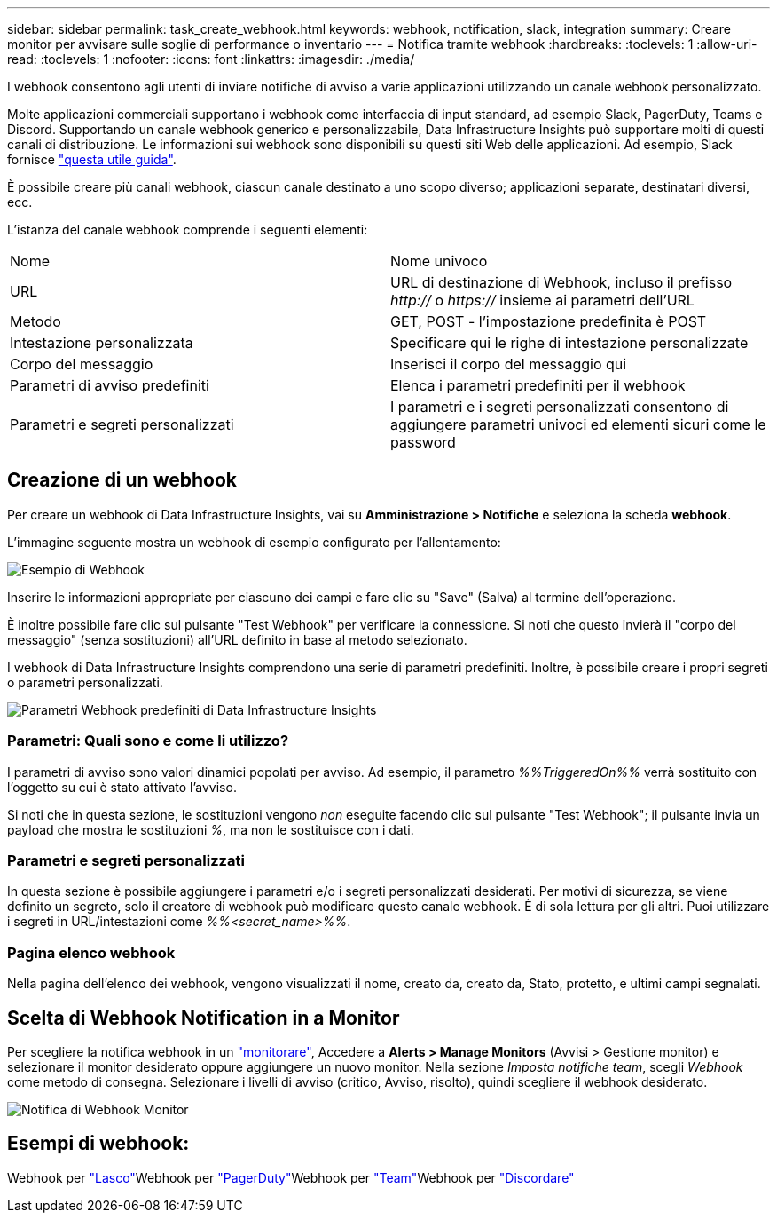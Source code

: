 ---
sidebar: sidebar 
permalink: task_create_webhook.html 
keywords: webhook, notification, slack, integration 
summary: Creare monitor per avvisare sulle soglie di performance o inventario 
---
= Notifica tramite webhook
:hardbreaks:
:toclevels: 1
:allow-uri-read: 
:toclevels: 1
:nofooter: 
:icons: font
:linkattrs: 
:imagesdir: ./media/


[role="lead"]
I webhook consentono agli utenti di inviare notifiche di avviso a varie applicazioni utilizzando un canale webhook personalizzato.

Molte applicazioni commerciali supportano i webhook come interfaccia di input standard, ad esempio Slack, PagerDuty, Teams e Discord. Supportando un canale webhook generico e personalizzabile, Data Infrastructure Insights può supportare molti di questi canali di distribuzione. Le informazioni sui webhook sono disponibili su questi siti Web delle applicazioni. Ad esempio, Slack fornisce link:https://api.slack.com/messaging/webhooks["questa utile guida"].

È possibile creare più canali webhook, ciascun canale destinato a uno scopo diverso; applicazioni separate, destinatari diversi, ecc.

L'istanza del canale webhook comprende i seguenti elementi:

|===


| Nome | Nome univoco 


| URL | URL di destinazione di Webhook, incluso il prefisso _http://_ o _https://_ insieme ai parametri dell'URL 


| Metodo | GET, POST - l'impostazione predefinita è POST 


| Intestazione personalizzata | Specificare qui le righe di intestazione personalizzate 


| Corpo del messaggio | Inserisci il corpo del messaggio qui 


| Parametri di avviso predefiniti | Elenca i parametri predefiniti per il webhook 


| Parametri e segreti personalizzati | I parametri e i segreti personalizzati consentono di aggiungere parametri univoci ed elementi sicuri come le password 
|===


== Creazione di un webhook

Per creare un webhook di Data Infrastructure Insights, vai su *Amministrazione > Notifiche* e seleziona la scheda *webhook*.

L'immagine seguente mostra un webhook di esempio configurato per l'allentamento:

image:Webhook_Example_Slack.png["Esempio di Webhook"]

Inserire le informazioni appropriate per ciascuno dei campi e fare clic su "Save" (Salva) al termine dell'operazione.

È inoltre possibile fare clic sul pulsante "Test Webhook" per verificare la connessione. Si noti che questo invierà il "corpo del messaggio" (senza sostituzioni) all'URL definito in base al metodo selezionato.

I webhook di Data Infrastructure Insights comprendono una serie di parametri predefiniti. Inoltre, è possibile creare i propri segreti o parametri personalizzati.

image:Webhook_Default_Parameters.png["Parametri Webhook predefiniti di Data Infrastructure Insights"]



=== Parametri: Quali sono e come li utilizzo?

I parametri di avviso sono valori dinamici popolati per avviso. Ad esempio, il parametro _%%TriggeredOn%%_ verrà sostituito con l'oggetto su cui è stato attivato l'avviso.

Si noti che in questa sezione, le sostituzioni vengono _non_ eseguite facendo clic sul pulsante "Test Webhook"; il pulsante invia un payload che mostra le sostituzioni _%_, ma non le sostituisce con i dati.



=== Parametri e segreti personalizzati

In questa sezione è possibile aggiungere i parametri e/o i segreti personalizzati desiderati. Per motivi di sicurezza, se viene definito un segreto, solo il creatore di webhook può modificare questo canale webhook. È di sola lettura per gli altri. Puoi utilizzare i segreti in URL/intestazioni come _%%<secret_name>%%_.



=== Pagina elenco webhook

Nella pagina dell'elenco dei webhook, vengono visualizzati il nome, creato da, creato da, Stato, protetto, e ultimi campi segnalati.



== Scelta di Webhook Notification in a Monitor

Per scegliere la notifica webhook in un link:task_create_monitor.html["monitorare"], Accedere a *Alerts > Manage Monitors* (Avvisi > Gestione monitor) e selezionare il monitor desiderato oppure aggiungere un nuovo monitor. Nella sezione _Imposta notifiche team_, scegli _Webhook_ come metodo di consegna. Selezionare i livelli di avviso (critico, Avviso, risolto), quindi scegliere il webhook desiderato.

image:Webhook_Monitor_Notify.png["Notifica di Webhook Monitor"]



== Esempi di webhook:

Webhook per link:task_webhook_example_slack.html["Lasco"]Webhook per link:task_webhook_example_pagerduty.html["PagerDuty"]Webhook per link:task_webhook_example_teams.html["Team"]Webhook per link:task_webhook_example_discord.html["Discordare"]
